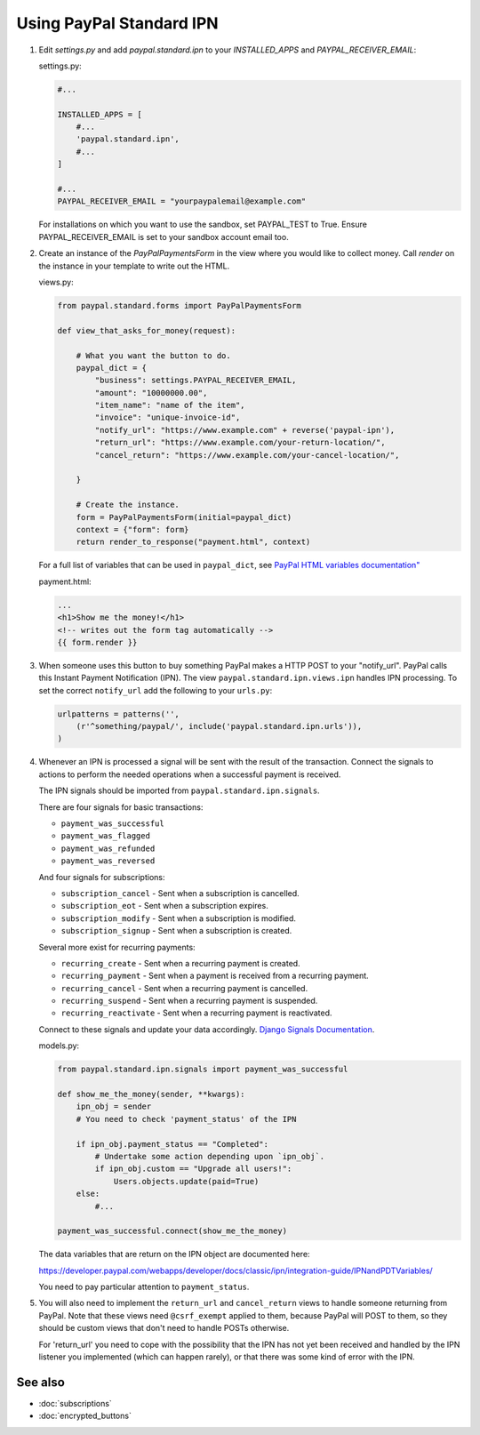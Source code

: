 Using PayPal Standard IPN
=========================

1. Edit `settings.py` and add  `paypal.standard.ipn` to your `INSTALLED_APPS`
   and `PAYPAL_RECEIVER_EMAIL`:

   settings.py:

   .. code-block:: python

       #...

       INSTALLED_APPS = [
           #...
           'paypal.standard.ipn',
           #...
       ]

       #...
       PAYPAL_RECEIVER_EMAIL = "yourpaypalemail@example.com"

   For installations on which you want to use the sandbox,
   set PAYPAL_TEST to True.  Ensure PAYPAL_RECEIVER_EMAIL is set to
   your sandbox account email too.

2. Create an instance of the `PayPalPaymentsForm` in the view where you would
   like to collect money. Call `render` on the instance in your template to
   write out the HTML.

   views.py:

   .. code-block:: python

       from paypal.standard.forms import PayPalPaymentsForm

       def view_that_asks_for_money(request):

           # What you want the button to do.
           paypal_dict = {
               "business": settings.PAYPAL_RECEIVER_EMAIL,
               "amount": "10000000.00",
               "item_name": "name of the item",
               "invoice": "unique-invoice-id",
               "notify_url": "https://www.example.com" + reverse('paypal-ipn'),
               "return_url": "https://www.example.com/your-return-location/",
               "cancel_return": "https://www.example.com/your-cancel-location/",

           }

           # Create the instance.
           form = PayPalPaymentsForm(initial=paypal_dict)
           context = {"form": form}
           return render_to_response("payment.html", context)

   For a full list of variables that can be used in ``paypal_dict``, see
   `PayPal HTML variables documentation" <https://developer.paypal.com/webapps/developer/docs/classic/paypal-payments-standard/integration-guide/Appx_websitestandard_htmlvariables/>`_


   payment.html:

   .. code-block:: html

       ...
       <h1>Show me the money!</h1>
       <!-- writes out the form tag automatically -->
       {{ form.render }}


3. When someone uses this button to buy something PayPal makes a HTTP POST to
   your "notify_url". PayPal calls this Instant Payment Notification (IPN).
   The view ``paypal.standard.ipn.views.ipn`` handles IPN processing. To set the
   correct ``notify_url`` add the following to your ``urls.py``:

   .. code-block:: python

       urlpatterns = patterns('',
           (r'^something/paypal/', include('paypal.standard.ipn.urls')),
       )

4. Whenever an IPN is processed a signal will be sent with the result of the
   transaction. Connect the signals to actions to perform the needed operations
   when a successful payment is received.

   The IPN signals should be imported from ``paypal.standard.ipn.signals``.

   There are four signals for basic transactions:

   * ``payment_was_successful``
   * ``payment_was_flagged``
   * ``payment_was_refunded``
   * ``payment_was_reversed``

   And four signals for subscriptions:

   * ``subscription_cancel`` - Sent when a subscription is cancelled.
   * ``subscription_eot`` - Sent when a subscription expires.
   * ``subscription_modify`` - Sent when a subscription is modified.
   * ``subscription_signup`` - Sent when a subscription is created.

   Several more exist for recurring payments:

   * ``recurring_create`` - Sent when a recurring payment is created.
   * ``recurring_payment`` - Sent when a payment is received from a recurring payment.
   * ``recurring_cancel`` - Sent when a recurring payment is cancelled.
   * ``recurring_suspend`` - Sent when a recurring payment is suspended.
   * ``recurring_reactivate`` - Sent when a recurring payment is reactivated.

   Connect to these signals and update your data accordingly.  `Django Signals
   Documentation <http://docs.djangoproject.com/en/dev/topics/signals/>`_.

   models.py:

   .. code-block:: python

       from paypal.standard.ipn.signals import payment_was_successful

       def show_me_the_money(sender, **kwargs):
           ipn_obj = sender
           # You need to check 'payment_status' of the IPN

           if ipn_obj.payment_status == "Completed":
               # Undertake some action depending upon `ipn_obj`.
               if ipn_obj.custom == "Upgrade all users!":
                   Users.objects.update(paid=True)
           else:
               #...

       payment_was_successful.connect(show_me_the_money)

   The data variables that are return on the IPN object are documented here:

   https://developer.paypal.com/webapps/developer/docs/classic/ipn/integration-guide/IPNandPDTVariables/

   You need to pay particular attention to ``payment_status``.

5. You will also need to implement the ``return_url`` and ``cancel_return`` views
   to handle someone returning from PayPal. Note that these views need
   ``@csrf_exempt`` applied to them, because PayPal will POST to them, so they
   should be custom views that don't need to handle POSTs otherwise.

   For 'return_url' you need to cope with the possibility that the IPN has not
   yet been received and handled by the IPN listener you implemented (which can
   happen rarely), or that there was some kind of error with the IPN.

See also
--------

* :doc:`subscriptions`
* :doc:`encrypted_buttons`


